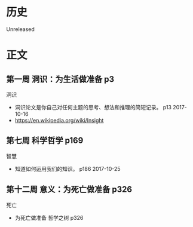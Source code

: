 * 历史
  Unreleased
* 正文
** 第一周 洞识：为生活做准备 p3
洞识
- 洞识论文是你自己对任何主题的思考、想法和推理的简短记录。 p13 2017-10-16
- https://en.wikipedia.org/wiki/Insight

** 第七周 科学哲学 p169
智慧
- 知道如何运用我们的知识。 p186 2017-10-25
** 第十二周 意义：为死亡做准备 p326
死亡
- 为死亡做准备 哲学之树 p326
